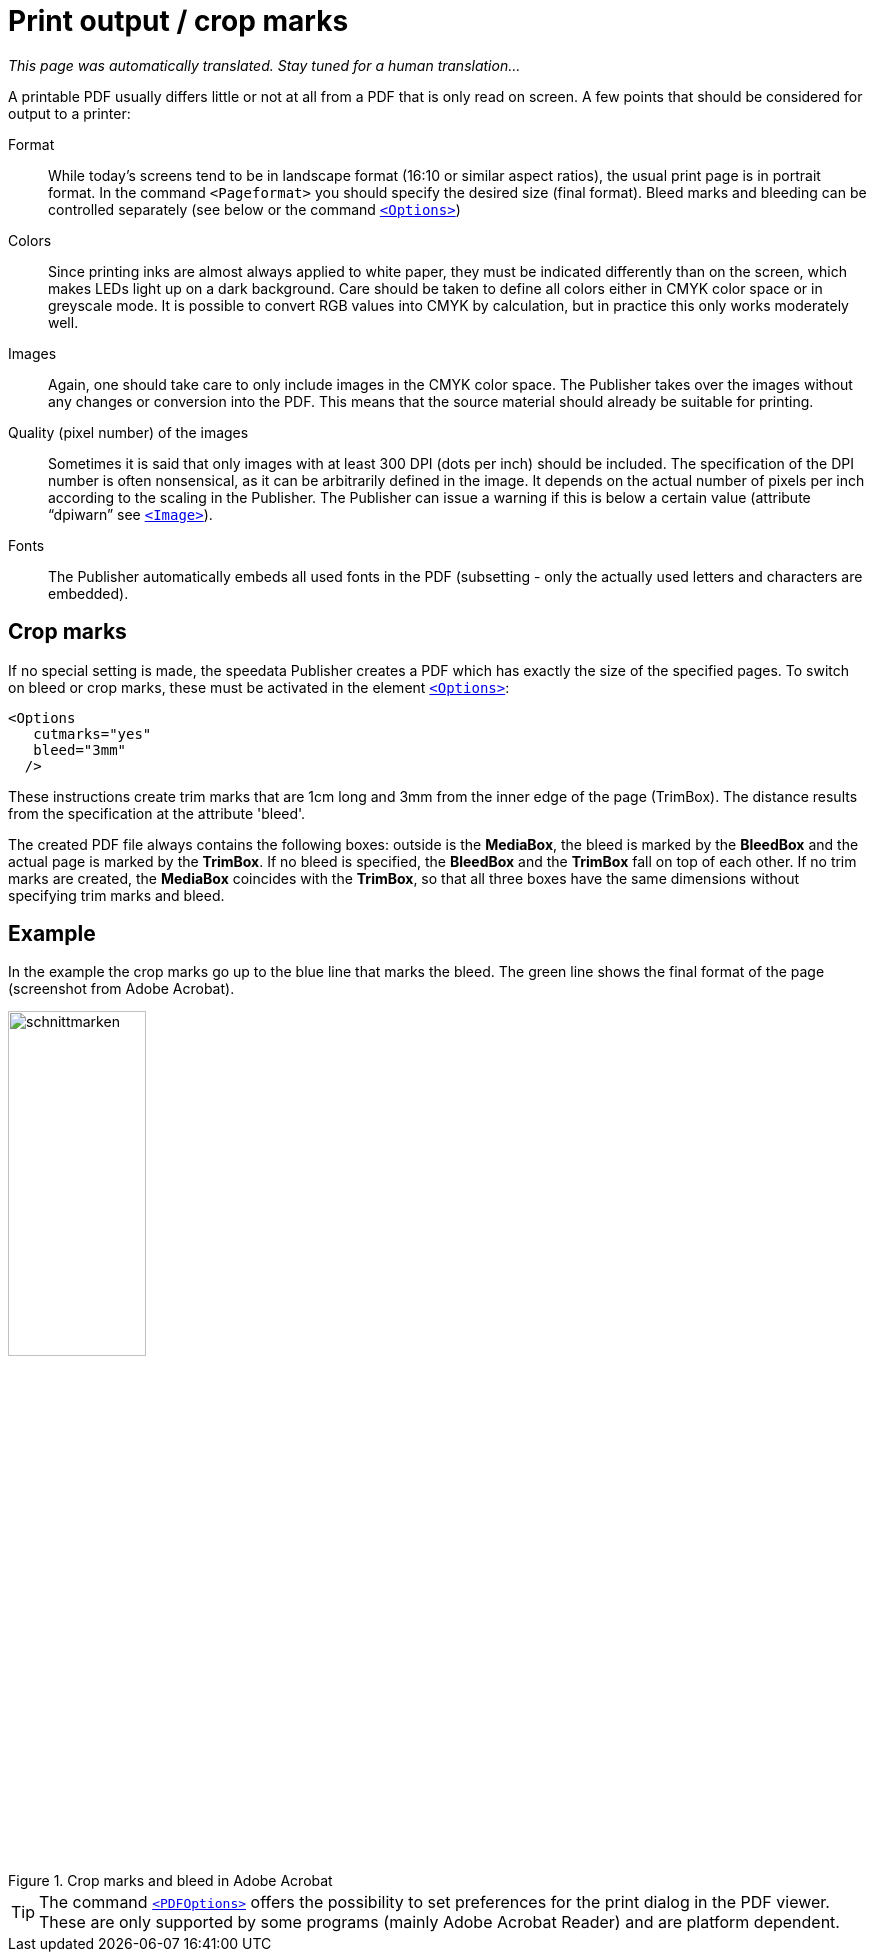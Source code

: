 [[ch-outputforprinter]]

= Print output / crop marks

_This page was automatically translated. Stay tuned for a human translation..._

A printable PDF usually differs little or not at all from a PDF that is only read on screen. A few points that should be considered for output to a printer:

Format::
  While today's screens tend to be in landscape format (16:10 or similar aspect ratios), the usual print page is in portrait format.
  In the command `<Pageformat>` you should specify the desired size (final format).
  Bleed marks and bleeding can be controlled separately (see below or the command <<cmd-options,`<Options>`>>)

Colors::
  Since printing inks are almost always applied to white paper, they must be indicated differently than on the screen, which makes LEDs light up on a dark background.
  Care should be taken to define all colors either in CMYK color space or in greyscale mode.
  It is possible to convert RGB values into CMYK by calculation, but in practice this only works moderately well.

Images::
  Again, one should take care to only include images in the CMYK color space.
  The Publisher takes over the images without any changes or conversion into the PDF.
  This means that the source material should already be suitable for printing.

Quality (pixel number) of the images::
  Sometimes it is said that only images with at least 300 DPI (dots per inch) should be included.
  The specification of the DPI number is often nonsensical, as it can be arbitrarily defined in the image.
  It depends on the actual number of pixels per inch according to the scaling in the Publisher.
  The Publisher can issue a warning if this is below a certain value (attribute “dpiwarn” see <<cmd-image,`<Image>`>>).

Fonts::
  The Publisher automatically embeds all used fonts in the PDF (subsetting - only the actually used letters and characters are embedded).


== Crop marks

If no special setting is made, the speedata Publisher creates a PDF which has exactly the size of the specified pages.
To switch on bleed or crop marks, these must be activated in the element <<cmd-options,`<Options>`>>:



[source, xml,indent=0]
-------------------------------------------------------------------------------
    <Options
       cutmarks="yes"
       bleed="3mm"
      />
-------------------------------------------------------------------------------



These instructions create trim marks that are 1cm long and 3mm from the inner edge of the page (TrimBox).
The distance results from the specification at the attribute 'bleed'.

The created PDF file always contains the following boxes:
outside is the *MediaBox*, the bleed is marked by the *BleedBox* and the actual page is marked by the *TrimBox*.
If no bleed is specified, the *BleedBox* and the *TrimBox* fall on top of each other.
If no trim marks are created, the *MediaBox* coincides with the *TrimBox*, so that all three boxes have the same dimensions without specifying trim marks and bleed.

[discrete]
== Example

In the example the crop marks go up to the blue line that marks the bleed.
The green line shows the final format of the page (screenshot from Adobe Acrobat).


[[abb-cropmarks]]
.Crop marks and bleed in Adobe Acrobat
image::schnittmarken.png[width=40%,scaledwidth=80%]


TIP: The command <<cmd-pdfoptions,`<PDFOptions>`>> offers the possibility to set preferences for the print dialog in the PDF viewer.
These are only supported by some programs (mainly Adobe Acrobat Reader) and are platform dependent.

// EOF